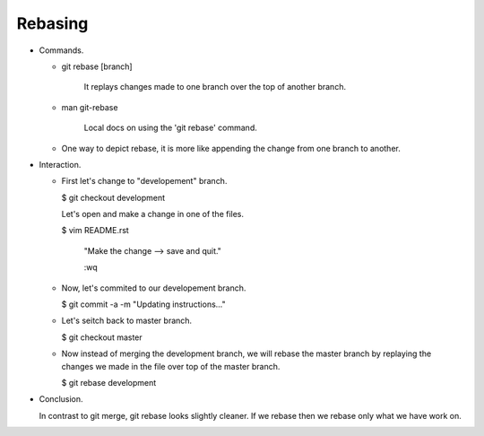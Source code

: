 Rebasing
---------

+ Commands.

  - git rebase [branch]

      It replays changes made to one branch over the top of another branch.

  - man git-rebase

      Local docs on using the 'git rebase' command.

  - One way to depict rebase, it is more like appending the change from one branch to another.

+ Interaction.

  - First let's change to "developement" branch.

    $ git checkout development

    Let's open and make a change in one of the files.

    $ vim README.rst

        "Make the change --> save and quit."

        :wq

  - Now, let's commited to our developement branch.

    $ git commit -a -m "Updating instructions..."

  - Let's seitch back to master branch.

    $ git checkout master

  - Now instead of merging the development branch, we will rebase the master branch by
    replaying the changes we made in the file over top of the master branch.

    $ git rebase development

+ Conclusion.

  In contrast to git merge, git rebase looks slightly cleaner. If we rebase then we
  rebase only what we have work on.


